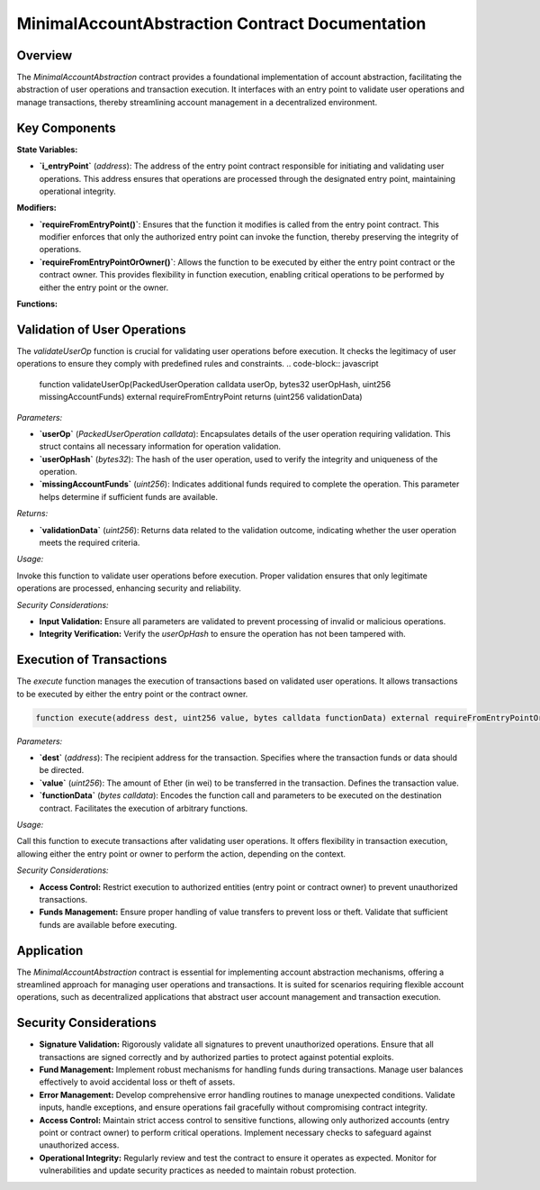 
MinimalAccountAbstraction Contract Documentation
===================================================

Overview
--------

The `MinimalAccountAbstraction` contract provides a foundational implementation of account abstraction, facilitating the abstraction of user operations and transaction execution. It interfaces with an entry point to validate user operations and manage transactions, thereby streamlining account management in a decentralized environment.

Key Components
--------------

**State Variables:**

- **`i_entryPoint`** (`address`):
  The address of the entry point contract responsible for initiating and validating user operations. This address ensures that operations are processed through the designated entry point, maintaining operational integrity.

**Modifiers:**

- **`requireFromEntryPoint()`**:
  Ensures that the function it modifies is called from the entry point contract. This modifier enforces that only the authorized entry point can invoke the function, thereby preserving the integrity of operations.

- **`requireFromEntryPointOrOwner()`**:
  Allows the function to be executed by either the entry point contract or the contract owner. This provides flexibility in function execution, enabling critical operations to be performed by either the entry point or the owner.

**Functions:**

Validation of User Operations
------------------------------

The `validateUserOp` function is crucial for validating user operations before execution. It checks the legitimacy of user operations to ensure they comply with predefined rules and constraints.
.. code-block:: javascript

  function validateUserOp(PackedUserOperation calldata userOp, bytes32 userOpHash, uint256 missingAccountFunds) external requireFromEntryPoint returns (uint256 validationData)

*Parameters:*

- **`userOp`** (`PackedUserOperation calldata`):
  Encapsulates details of the user operation requiring validation. This struct contains all necessary information for operation validation.

- **`userOpHash`** (`bytes32`):
  The hash of the user operation, used to verify the integrity and uniqueness of the operation.

- **`missingAccountFunds`** (`uint256`):
  Indicates additional funds required to complete the operation. This parameter helps determine if sufficient funds are available.

*Returns:*

- **`validationData`** (`uint256`):
  Returns data related to the validation outcome, indicating whether the user operation meets the required criteria.

*Usage:*

Invoke this function to validate user operations before execution. Proper validation ensures that only legitimate operations are processed, enhancing security and reliability.

*Security Considerations:*

- **Input Validation:** Ensure all parameters are validated to prevent processing of invalid or malicious operations.
- **Integrity Verification:** Verify the `userOpHash` to ensure the operation has not been tampered with.

Execution of Transactions
--------------------------

The `execute` function manages the execution of transactions based on validated user operations. It allows transactions to be executed by either the entry point or the contract owner.

.. code-block:: javascript

   function execute(address dest, uint256 value, bytes calldata functionData) external requireFromEntryPointOrOwner

*Parameters:*

- **`dest`** (`address`):
  The recipient address for the transaction. Specifies where the transaction funds or data should be directed.

- **`value`** (`uint256`):
  The amount of Ether (in wei) to be transferred in the transaction. Defines the transaction value.

- **`functionData`** (`bytes calldata`):
  Encodes the function call and parameters to be executed on the destination contract. Facilitates the execution of arbitrary functions.

*Usage:*

Call this function to execute transactions after validating user operations. It offers flexibility in transaction execution, allowing either the entry point or owner to perform the action, depending on the context.

*Security Considerations:*

- **Access Control:** Restrict execution to authorized entities (entry point or contract owner) to prevent unauthorized transactions.
- **Funds Management:** Ensure proper handling of value transfers to prevent loss or theft. Validate that sufficient funds are available before executing.

Application
-----------

The `MinimalAccountAbstraction` contract is essential for implementing account abstraction mechanisms, offering a streamlined approach for managing user operations and transactions. It is suited for scenarios requiring flexible account operations, such as decentralized applications that abstract user account management and transaction execution.

Security Considerations
------------------------

- **Signature Validation:** 
  Rigorously validate all signatures to prevent unauthorized operations. Ensure that all transactions are signed correctly and by authorized parties to protect against potential exploits.

- **Fund Management:** 
  Implement robust mechanisms for handling funds during transactions. Manage user balances effectively to avoid accidental loss or theft of assets.

- **Error Management:** 
  Develop comprehensive error handling routines to manage unexpected conditions. Validate inputs, handle exceptions, and ensure operations fail gracefully without compromising contract integrity.

- **Access Control:** 
  Maintain strict access control to sensitive functions, allowing only authorized accounts (entry point or contract owner) to perform critical operations. Implement necessary checks to safeguard against unauthorized access.

- **Operational Integrity:** 
  Regularly review and test the contract to ensure it operates as expected. Monitor for vulnerabilities and update security practices as needed to maintain robust protection.

